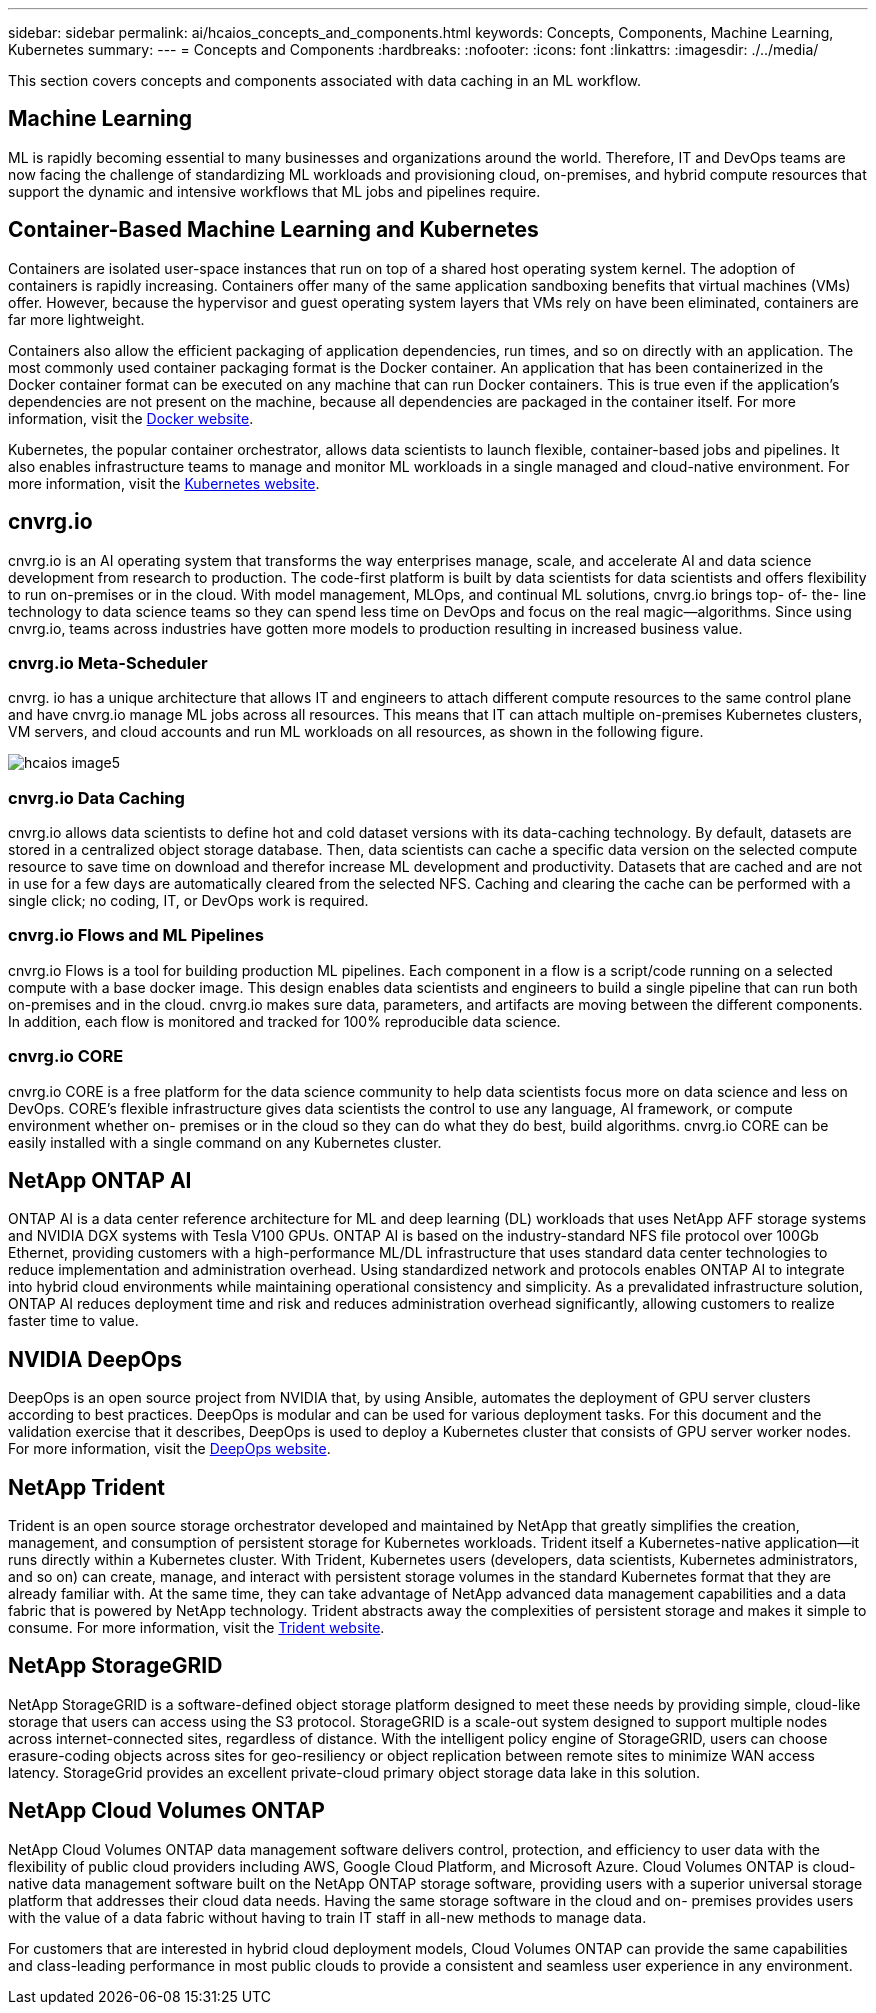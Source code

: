---
sidebar: sidebar
permalink: ai/hcaios_concepts_and_components.html
keywords: Concepts, Components, Machine Learning, Kubernetes
summary:
---
= Concepts and Components
:hardbreaks:
:nofooter:
:icons: font
:linkattrs:
:imagesdir: ./../media/

//
// This file was created with NDAC Version 2.0 (August 17, 2020)
//
// 2020-08-20 13:35:29.744014
//

[.lead]
This section covers concepts and components associated with data caching in an ML workflow.

== Machine Learning

ML is rapidly becoming essential to many businesses and organizations around the world. Therefore, IT and DevOps teams are now facing the challenge of standardizing ML workloads and provisioning cloud, on-premises, and hybrid compute resources that support the dynamic and intensive workflows that ML jobs and pipelines require.

== Container-Based Machine Learning and Kubernetes

Containers are isolated user-space instances that run on top of a shared host operating system kernel. The adoption of containers is rapidly increasing. Containers offer many of the same application sandboxing benefits that virtual machines (VMs) offer. However, because the hypervisor and guest operating system layers that VMs rely on have been eliminated, containers are far more lightweight.

Containers also allow the efficient packaging of application dependencies, run times, and so on directly with an application. The most commonly used container packaging format is the Docker container. An application that has been containerized in the Docker container format can be executed on any machine that can run Docker containers. This is true even if the application’s dependencies are not present on the machine, because all dependencies are packaged in the container itself. For more information, visit the https://www.docker.com/[Docker website^].

Kubernetes, the popular container orchestrator, allows data scientists to launch flexible, container-based jobs and pipelines. It also enables infrastructure teams to manage and monitor ML workloads in a single managed and cloud-native environment. For more information, visit the https://kubernetes.io/[Kubernetes website^].

== cnvrg.io

cnvrg.io is an AI operating system that transforms the way enterprises manage, scale, and accelerate AI and data science development from research to production. The code-first platform is built by data scientists for data scientists and offers flexibility to run on-premises or in the cloud. With model management, MLOps, and continual ML solutions, cnvrg.io brings top- of- the- line technology to data science teams so they can spend less time on DevOps and focus on the real magic—algorithms. Since using cnvrg.io, teams across industries have gotten more models to production resulting in increased business value.

=== cnvrg.io Meta-Scheduler

cnvrg. io has a unique architecture that allows IT and engineers to attach different compute resources to the same control plane and have cnvrg.io manage ML jobs across all resources. This means that IT can attach multiple on-premises Kubernetes clusters, VM servers, and cloud accounts and run ML workloads on all resources, as shown in the following figure.

image::hcaios_image5.png[]

=== cnvrg.io Data Caching

cnvrg.io allows data scientists to define hot and cold dataset versions with its data-caching technology. By default, datasets are stored in a centralized object storage database. Then, data scientists can cache a specific data version on the selected compute resource to save time on download and therefor increase ML development and productivity. Datasets that are cached and are not in use for a few days are automatically cleared from the selected NFS. Caching and clearing the cache can be performed with a single click; no coding, IT, or DevOps work is required.

=== cnvrg.io Flows and ML Pipelines

cnvrg.io Flows is a tool for building production ML pipelines. Each component in a flow is a script/code running on a selected compute with a base docker image. This design enables data scientists and engineers to build a single pipeline that can run both on-premises and in the cloud. cnvrg.io makes sure data, parameters, and artifacts are moving between the different components. In addition, each flow is monitored and tracked for 100% reproducible data science.

=== cnvrg.io CORE

cnvrg.io CORE is a free platform for the data science community to help data scientists focus more on data science and less on DevOps. CORE’s flexible infrastructure gives data scientists the control to use any language, AI framework, or compute environment whether on- premises or in the cloud so they can do what they do best, build algorithms. cnvrg.io CORE can be easily installed with a single command on any Kubernetes cluster.

== NetApp ONTAP AI

ONTAP AI is a data center reference architecture for ML and deep learning (DL) workloads that uses NetApp AFF storage systems and NVIDIA DGX systems with Tesla V100 GPUs. ONTAP AI is based on the industry-standard NFS file protocol over 100Gb Ethernet, providing customers with a high-performance ML/DL infrastructure that uses standard data center technologies to reduce implementation and administration overhead. Using standardized network and protocols enables ONTAP AI to integrate into hybrid cloud environments while maintaining operational consistency and simplicity. As a prevalidated infrastructure solution, ONTAP AI reduces deployment time and risk and reduces administration overhead significantly, allowing customers to realize faster time to value.

== NVIDIA DeepOps

DeepOps is an open source project from NVIDIA that, by using Ansible, automates the deployment of GPU server clusters according to best practices. DeepOps is modular and can be used for various deployment tasks. For this document and the validation exercise that it describes, DeepOps is used to deploy a Kubernetes cluster that consists of GPU server worker nodes. For more information, visit the https://github.com/NVIDIA/deepops[DeepOps website^].

== NetApp Trident

Trident is an open source storage orchestrator developed and maintained by NetApp that greatly simplifies the creation, management, and consumption of persistent storage for Kubernetes workloads. Trident itself a Kubernetes-native application—it runs directly within a Kubernetes cluster. With Trident, Kubernetes users (developers, data scientists, Kubernetes administrators, and so on) can create, manage, and interact with persistent storage volumes in the standard Kubernetes format that they are already familiar with. At the same time, they can take advantage of NetApp advanced data management capabilities and a data fabric that is powered by NetApp technology. Trident abstracts away the complexities of persistent storage and makes it simple to consume. For more information, visit the https://netapp-trident.readthedocs.io/en/stable-v18.07/kubernetes/[Trident website^].

== NetApp StorageGRID

NetApp StorageGRID is a software-defined object storage platform designed to meet these needs by providing simple, cloud-like storage that users can access using the S3 protocol. StorageGRID is a scale-out system designed to support multiple nodes across internet-connected sites, regardless of distance. With the intelligent policy engine of StorageGRID, users can choose erasure-coding objects across sites for geo-resiliency or object replication between remote sites to minimize WAN access latency. StorageGrid provides an excellent private-cloud primary object storage data lake in this solution.

== NetApp Cloud Volumes ONTAP

NetApp Cloud Volumes ONTAP data management software delivers control, protection, and efficiency to user data with the flexibility of public cloud providers including AWS, Google Cloud Platform, and Microsoft Azure. Cloud Volumes ONTAP is cloud-native data management software built on the NetApp ONTAP storage software, providing users with a superior universal storage platform that addresses their cloud data needs. Having the same storage software in the cloud and on- premises provides users with the value of a data fabric without having to train IT staff in all-new methods to manage data.

For customers that are interested in hybrid cloud deployment models, Cloud Volumes ONTAP can provide the same capabilities and class-leading performance in most public clouds to provide a consistent and seamless user experience in any environment.
